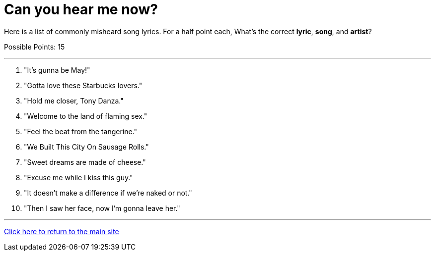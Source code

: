 = Can you hear me now?

[example]
====
Here is a list of commonly misheard song lyrics. For a half point each, What's the correct *lyric*, *song*, and *artist*? 

Possible Points: 15
====

'''

1. "It's gunna be May!"
2. "Gotta love these Starbucks lovers."
3. "Hold me closer, Tony Danza."
4. "Welcome to the land of flaming sex."
5. "Feel the beat from the tangerine."
6. "We Built This City On Sausage Rolls."
7. "Sweet dreams are made of cheese." 
8. "Excuse me while I kiss this guy."
9. "It doesn’t make a difference if we’re naked or not."
10. "Then I saw her face, now I’m gonna leave her."


'''

link:../../../index.html[Click here to return to the main site]